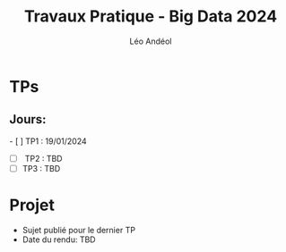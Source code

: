 #+TITLE: Travaux Pratique - Big Data 2024
#+AUTHOR: Léo Andéol

* TPs
** Jours:
- [ ] TP1 : 19/01/2024
- [ ] TP2 : TBD
- [ ] TP3 : TBD
* Projet
- Sujet publié pour le dernier TP
- Date du rendu: TBD
